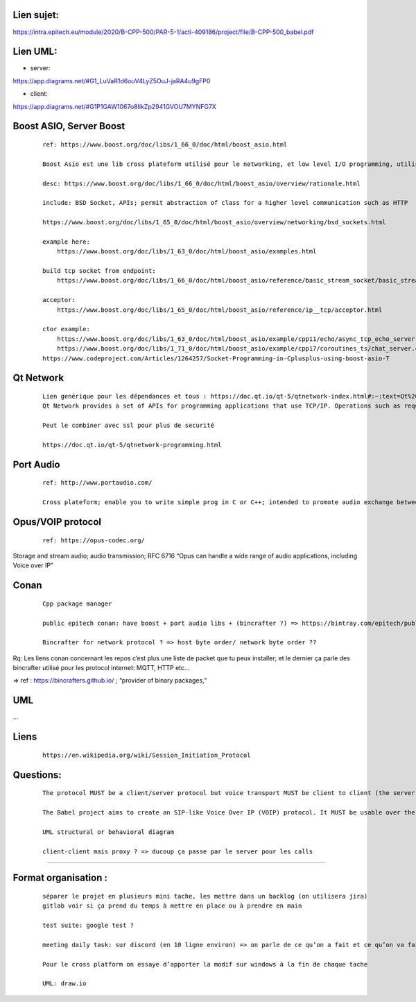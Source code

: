Lien sujet:
--------------

| https://intra.epitech.eu/module/2020/B-CPP-500/PAR-5-1/acti-409186/project/file/B-CPP-500_babel.pdf

Lien UML:
---------

- server:

| https://app.diagrams.net/#G1_LuVaR1d6ouV4LyZ5OuJ-jaRA4u9gFP0

- client:

| https://app.diagrams.net/#G1P1GAW1067o8lIkZp2941GVOU7MYNFG7X

Boost ASIO, Server Boost
-------------------------

  ::

    ref: https://www.boost.org/doc/libs/1_66_0/doc/html/boost_asio.html

    Boost Asio est une lib cross plateform utilisé pour le networking, et low level I/O programming, utilisé comme un model asynchrone(thread, concurrent model)

    desc: https://www.boost.org/doc/libs/1_66_0/doc/html/boost_asio/overview/rationale.html

    include: BSD Socket, APIs; permit abstraction of class for a higher level communication such as HTTP

    https://www.boost.org/doc/libs/1_65_0/doc/html/boost_asio/overview/networking/bsd_sockets.html

    example here:
        https://www.boost.org/doc/libs/1_63_0/doc/html/boost_asio/examples.html

    build tcp socket from endpoint:
        https://www.boost.org/doc/libs/1_66_0/doc/html/boost_asio/reference/basic_stream_socket/basic_stream_socket.html

    acceptor:
        https://www.boost.org/doc/libs/1_65_0/doc/html/boost_asio/reference/ip__tcp/acceptor.html
    
    ctor example:
        https://www.boost.org/doc/libs/1_63_0/doc/html/boost_asio/example/cpp11/echo/async_tcp_echo_server.cpp
        https://www.boost.org/doc/libs/1_71_0/doc/html/boost_asio/example/cpp17/coroutines_ts/chat_server.cpp
    https://www.codeproject.com/Articles/1264257/Socket-Programming-in-Cplusplus-using-boost-asio-T

Qt Network
-----------

    ::

        Lien genérique pour les dépendances et tous : https://doc.qt.io/qt-5/qtnetwork-index.html#:~:text=Qt%20Network%20provides%20a%20set%20of%20APIs%20for,over%20HTTP%20are%20handled%20by%20various%20C%2B%2B%20classes.
        Qt Network provides a set of APIs for programming applications that use TCP/IP. Operations such as requests, cookies, and sending data over HTTP are handled by various C++ classes.

        Peut le combiner avec ssl pour plus de securité

        https://doc.qt.io/qt-5/qtnetwork-programming.html


Port Audio
-----------
    
    ::

        ref: http://www.portaudio.com/

        Cross plateform; enable you to write simple prog in C or C++; intended to promote audio exchange between users; has APIs to record audio and play sound



Opus/VOIP protocol
-----------------------------

    ::
        
        ref: https://opus-codec.org/

Storage and stream audio; audio transmission; RFC 6716
“Opus can handle a wide range of audio applications, including Voice over IP”


Conan
---------

    ::

        Cpp package manager

        public epitech conan: have boost + port audio libs + (bincrafter ?) => https://bintray.com/epitech/public-conan

        Bincrafter for network protocol ? => host byte order/ network byte order ??


Rq: Les liens conan concernant les repos c’est plus une liste de packet que tu peux installer; et le dernier ça parle des bincrafter utilisé pour les protocol internet: MQTT, HTTP etc...

=> ref : https://bincrafters.github.io/ ; “provider of binary packages,”


UML
------

…

Liens
------

    ::

        https://en.wikipedia.org/wiki/Session_Initiation_Protocol

Questions:
----------

    ::

        The protocol MUST be a client/server protocol but voice transport MUST be client to client (the server can have a proxy mode for conference calls or NAT-ed clients).

        The Babel project aims to create an SIP-like Voice Over IP (VOIP) protocol. It MUST be usable over the Internet (no multicast or anything LAN specific). => 

        UML structural or behavioral diagram

        client-client mais proxy ? => ducoup ça passe par le server pour les calls

===============================================


Format organisation :
---------------------

    ::

        séparer le projet en plusieurs mini tache, les mettre dans un backlog (on utilisera jira)
        gitlab voir si ça prend du temps à mettre en place ou à prendre en main

        test suite: google test ?

        meeting daily task: sur discord (en 10 ligne environ) => on parle de ce qu’on a fait et ce qu’on va faire

        Pour le cross platform on essaye d’apporter la modif sur windows à la fin de chaque tache

	UML: draw.io
